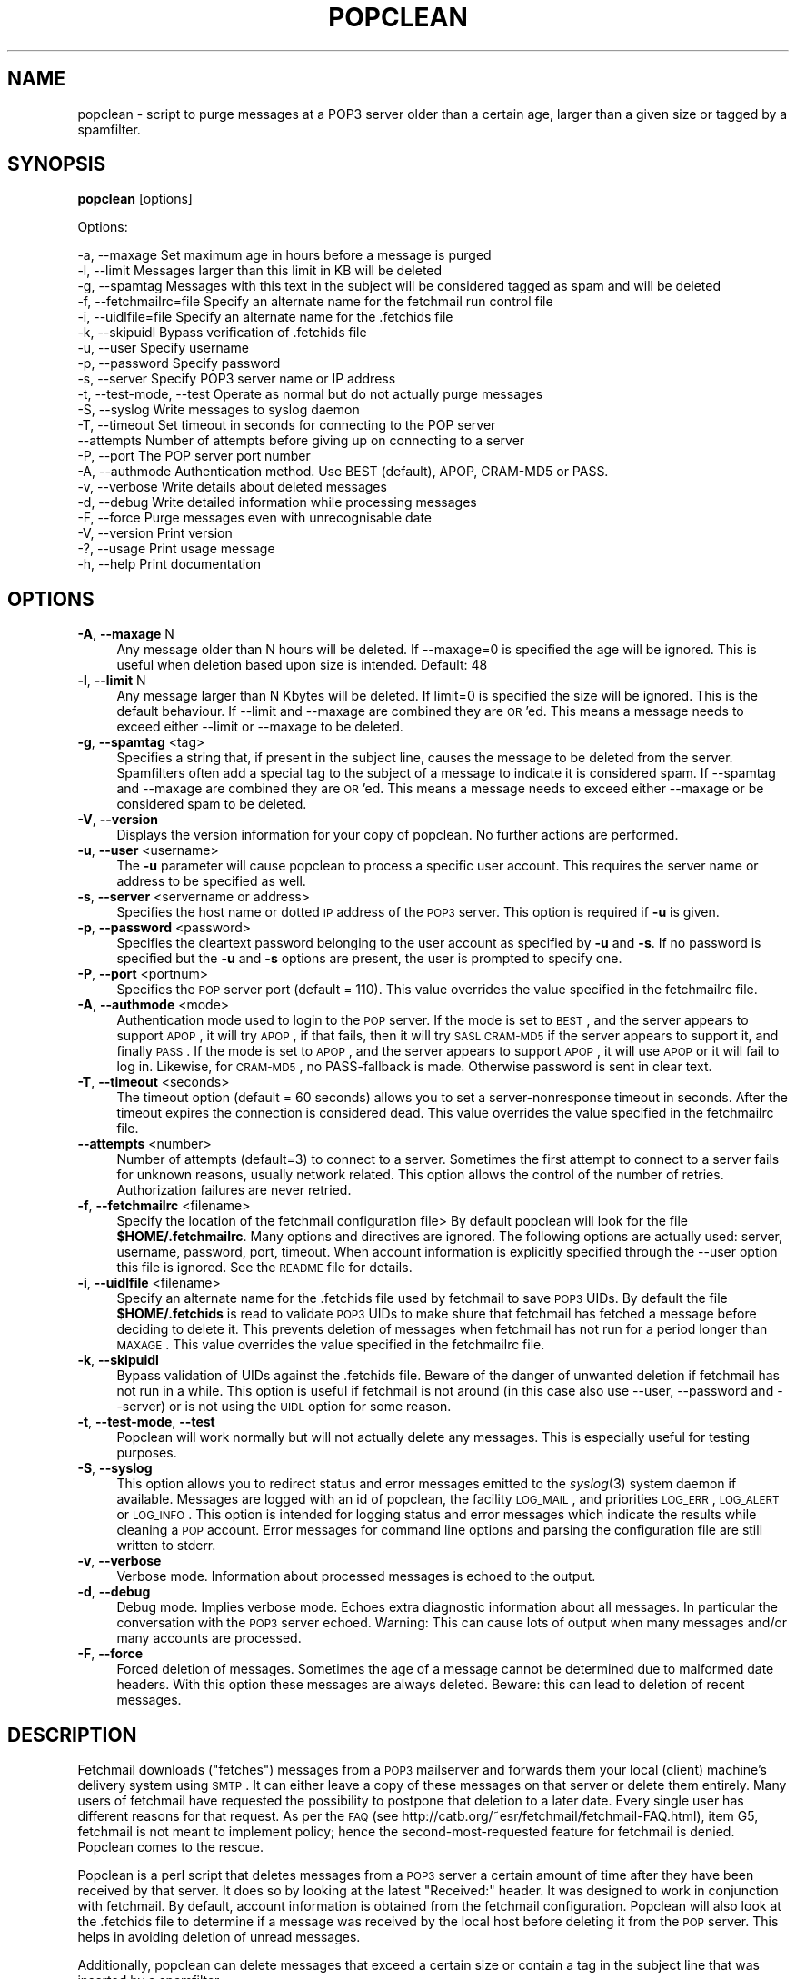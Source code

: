 .\" Automatically generated by Pod::Man v1.37, Pod::Parser v1.14
.\"
.\" Standard preamble:
.\" ========================================================================
.de Sh \" Subsection heading
.br
.if t .Sp
.ne 5
.PP
\fB\\$1\fR
.PP
..
.de Sp \" Vertical space (when we can't use .PP)
.if t .sp .5v
.if n .sp
..
.de Vb \" Begin verbatim text
.ft CW
.nf
.ne \\$1
..
.de Ve \" End verbatim text
.ft R
.fi
..
.\" Set up some character translations and predefined strings.  \*(-- will
.\" give an unbreakable dash, \*(PI will give pi, \*(L" will give a left
.\" double quote, and \*(R" will give a right double quote.  | will give a
.\" real vertical bar.  \*(C+ will give a nicer C++.  Capital omega is used to
.\" do unbreakable dashes and therefore won't be available.  \*(C` and \*(C'
.\" expand to `' in nroff, nothing in troff, for use with C<>.
.tr \(*W-|\(bv\*(Tr
.ds C+ C\v'-.1v'\h'-1p'\s-2+\h'-1p'+\s0\v'.1v'\h'-1p'
.ie n \{\
.    ds -- \(*W-
.    ds PI pi
.    if (\n(.H=4u)&(1m=24u) .ds -- \(*W\h'-12u'\(*W\h'-12u'-\" diablo 10 pitch
.    if (\n(.H=4u)&(1m=20u) .ds -- \(*W\h'-12u'\(*W\h'-8u'-\"  diablo 12 pitch
.    ds L" ""
.    ds R" ""
.    ds C` ""
.    ds C' ""
'br\}
.el\{\
.    ds -- \|\(em\|
.    ds PI \(*p
.    ds L" ``
.    ds R" ''
'br\}
.\"
.\" If the F register is turned on, we'll generate index entries on stderr for
.\" titles (.TH), headers (.SH), subsections (.Sh), items (.Ip), and index
.\" entries marked with X<> in POD.  Of course, you'll have to process the
.\" output yourself in some meaningful fashion.
.if \nF \{\
.    de IX
.    tm Index:\\$1\t\\n%\t"\\$2"
..
.    nr % 0
.    rr F
.\}
.\"
.\" For nroff, turn off justification.  Always turn off hyphenation; it makes
.\" way too many mistakes in technical documents.
.hy 0
.if n .na
.\"
.\" Accent mark definitions (@(#)ms.acc 1.5 88/02/08 SMI; from UCB 4.2).
.\" Fear.  Run.  Save yourself.  No user-serviceable parts.
.    \" fudge factors for nroff and troff
.if n \{\
.    ds #H 0
.    ds #V .8m
.    ds #F .3m
.    ds #[ \f1
.    ds #] \fP
.\}
.if t \{\
.    ds #H ((1u-(\\\\n(.fu%2u))*.13m)
.    ds #V .6m
.    ds #F 0
.    ds #[ \&
.    ds #] \&
.\}
.    \" simple accents for nroff and troff
.if n \{\
.    ds ' \&
.    ds ` \&
.    ds ^ \&
.    ds , \&
.    ds ~ ~
.    ds /
.\}
.if t \{\
.    ds ' \\k:\h'-(\\n(.wu*8/10-\*(#H)'\'\h"|\\n:u"
.    ds ` \\k:\h'-(\\n(.wu*8/10-\*(#H)'\`\h'|\\n:u'
.    ds ^ \\k:\h'-(\\n(.wu*10/11-\*(#H)'^\h'|\\n:u'
.    ds , \\k:\h'-(\\n(.wu*8/10)',\h'|\\n:u'
.    ds ~ \\k:\h'-(\\n(.wu-\*(#H-.1m)'~\h'|\\n:u'
.    ds / \\k:\h'-(\\n(.wu*8/10-\*(#H)'\z\(sl\h'|\\n:u'
.\}
.    \" troff and (daisy-wheel) nroff accents
.ds : \\k:\h'-(\\n(.wu*8/10-\*(#H+.1m+\*(#F)'\v'-\*(#V'\z.\h'.2m+\*(#F'.\h'|\\n:u'\v'\*(#V'
.ds 8 \h'\*(#H'\(*b\h'-\*(#H'
.ds o \\k:\h'-(\\n(.wu+\w'\(de'u-\*(#H)/2u'\v'-.3n'\*(#[\z\(de\v'.3n'\h'|\\n:u'\*(#]
.ds d- \h'\*(#H'\(pd\h'-\w'~'u'\v'-.25m'\f2\(hy\fP\v'.25m'\h'-\*(#H'
.ds D- D\\k:\h'-\w'D'u'\v'-.11m'\z\(hy\v'.11m'\h'|\\n:u'
.ds th \*(#[\v'.3m'\s+1I\s-1\v'-.3m'\h'-(\w'I'u*2/3)'\s-1o\s+1\*(#]
.ds Th \*(#[\s+2I\s-2\h'-\w'I'u*3/5'\v'-.3m'o\v'.3m'\*(#]
.ds ae a\h'-(\w'a'u*4/10)'e
.ds Ae A\h'-(\w'A'u*4/10)'E
.    \" corrections for vroff
.if v .ds ~ \\k:\h'-(\\n(.wu*9/10-\*(#H)'\s-2\u~\d\s+2\h'|\\n:u'
.if v .ds ^ \\k:\h'-(\\n(.wu*10/11-\*(#H)'\v'-.4m'^\v'.4m'\h'|\\n:u'
.    \" for low resolution devices (crt and lpr)
.if \n(.H>23 .if \n(.V>19 \
\{\
.    ds : e
.    ds 8 ss
.    ds o a
.    ds d- d\h'-1'\(ga
.    ds D- D\h'-1'\(hy
.    ds th \o'bp'
.    ds Th \o'LP'
.    ds ae ae
.    ds Ae AE
.\}
.rm #[ #] #H #V #F C
.\" ========================================================================
.\"
.IX Title "POPCLEAN 1"
.TH POPCLEAN 1 "2004-09-30" "perl v5.8.3" "User Contributed Perl Documentation"
.SH "NAME"
popclean \- script to purge messages at a POP3 server older than a certain age, larger than a given size or tagged by a spamfilter.
.SH "SYNOPSIS"
.IX Header "SYNOPSIS"
\&\fBpopclean\fR [options]
.PP
Options:
.PP
.Vb 21
\& -a, --maxage                      Set maximum age in hours before a message is purged
\& -l, --limit                       Messages larger than this limit in KB will be deleted
\& -g, --spamtag                     Messages with this text in the subject will be considered tagged as spam and will be deleted
\& -f, --fetchmailrc=file            Specify an alternate name for the fetchmail run control file
\& -i, --uidlfile=file               Specify an alternate name for the .fetchids file
\& -k, --skipuidl                    Bypass verification of .fetchids file
\& -u, --user                        Specify username
\& -p, --password                    Specify password
\& -s, --server                      Specify POP3 server name or IP address
\& -t, --test-mode, --test           Operate as normal but do not actually purge messages
\& -S, --syslog                      Write messages to syslog daemon
\& -T, --timeout                     Set timeout in seconds for connecting to the POP server
\& --attempts                        Number of attempts before giving up on connecting to a server
\& -P, --port                        The POP server port number
\& -A, --authmode                    Authentication method. Use BEST (default), APOP, CRAM-MD5 or PASS.
\& -v, --verbose                     Write details about deleted messages
\& -d, --debug                       Write detailed information while processing messages
\& -F, --force                       Purge messages even with unrecognisable date
\& -V, --version                     Print version
\& -?, --usage                       Print usage message
\& -h, --help                        Print documentation
.Ve
.SH "OPTIONS"
.IX Header "OPTIONS"
.IP "\fB\-A\fR, \fB\-\-maxage\fR N" 4
.IX Item "-a, --maxage N"
Any message older than N hours will be deleted. If \-\-maxage=0 is specified
the age will be ignored. This is useful when deletion based upon size 
is intended. Default: 48
.IP "\fB\-l\fR, \fB\-\-limit\fR N" 4
.IX Item "-l, --limit N"
Any message larger than N Kbytes will be deleted. If limit=0 is 
specified the size will be ignored. This is the default behaviour.
If \-\-limit and \-\-maxage are combined they are \s-1OR\s0'ed. This means a message 
needs to exceed either \-\-limit or \-\-maxage to be deleted.
.IP "\fB\-g\fR, \fB\-\-spamtag\fR <tag>" 4
.IX Item "-g, --spamtag <tag>"
Specifies a string that, if present in the subject line, causes the message
to be deleted from the server. Spamfilters often add a special tag to the
subject of a message to indicate it is considered spam. If \-\-spamtag and 
\&\-\-maxage are combined they are \s-1OR\s0'ed. This means a message needs to exceed
either \-\-maxage or be considered spam to be deleted.
.IP "\fB\-V\fR, \fB\-\-version\fR" 4
.IX Item "-V, --version"
Displays the version information for your copy of popclean.
No further actions are performed.
.IP "\fB\-u\fR, \fB\-\-user\fR <username>" 4
.IX Item "-u, --user <username>"
The \fB\-u\fR parameter will cause popclean to process a specific user
account.  This requires the server name or address to be specified
as well.
.IP "\fB\-s\fR, \fB\-\-server\fR <servername or address>" 4
.IX Item "-s, --server <servername or address>"
Specifies the host name or dotted \s-1IP\s0 address of the \s-1POP3\s0 server.
This option is required if \fB\-u\fR is given.
.IP "\fB\-p\fR, \fB\-\-password\fR <password>" 4
.IX Item "-p, --password <password>"
Specifies the cleartext password belonging to the user account
as specified by \fB\-u\fR and \fB\-s\fR.  If no password is specified but
the \fB\-u\fR and \fB\-s\fR options are present, the user is prompted to
specify one.
.IP "\fB\-P\fR, \fB\-\-port\fR <portnum>" 4
.IX Item "-P, --port <portnum>"
Specifies the \s-1POP\s0 server port (default = 110). This value overrides
the value specified in the fetchmailrc file.
.IP "\fB\-A\fR, \fB\-\-authmode\fR <mode>" 4
.IX Item "-A, --authmode <mode>"
Authentication mode used to login to the \s-1POP\s0 server. If the mode is set
to \s-1BEST\s0, and the server appears to support \s-1APOP\s0, it will try \s-1APOP\s0, if
that fails, then it will try \s-1SASL\s0 \s-1CRAM\-MD5\s0 if the server appears to
support it, and finally \s-1PASS\s0. If the mode is set to \s-1APOP\s0, and the server
appears to support \s-1APOP\s0, it will use \s-1APOP\s0 or it will fail to log in.
Likewise, for \s-1CRAM\-MD5\s0, no PASS-fallback is made. Otherwise password is
sent in clear text.
.IP "\fB\-T\fR, \fB\-\-timeout\fR <seconds>" 4
.IX Item "-T, --timeout <seconds>"
The timeout option (default = 60 seconds) allows you to set a
server-nonresponse timeout in seconds. After the timeout expires
the connection is considered dead. This value overrides the value
specified in the fetchmailrc file.
.IP "\fB\-\-attempts\fR <number>" 4
.IX Item "--attempts <number>"
Number of attempts (default=3) to connect to a server. Sometimes the
first attempt to connect to a server fails for unknown reasons, usually
network related. This option allows the control of the number of
retries. Authorization failures are never retried.
.IP "\fB\-f\fR, \fB\-\-fetchmailrc\fR <filename>" 4
.IX Item "-f, --fetchmailrc <filename>"
Specify the location of the fetchmail configuration file> By
default popclean will look for the file \fB$HOME/.fetchmailrc\fR.
Many options and directives are ignored. The following options are 
actually used: server, username, password, port, timeout.
When account information is explicitly specified through the
\&\-\-user option this file is ignored. See the \s-1README\s0 file for details.
.IP "\fB\-i\fR, \fB\-\-uidlfile\fR <filename>" 4
.IX Item "-i, --uidlfile <filename>"
Specify an alternate name for the .fetchids file used by fetchmail to
save \s-1POP3\s0 UIDs.  By default the file \fB$HOME/.fetchids\fR is read to
validate \s-1POP3\s0 UIDs to make shure that fetchmail has fetched a message
before deciding to delete it. This prevents deletion of messages when
fetchmail has not run for a period longer than \s-1MAXAGE\s0. This value
overrides the value specified in the fetchmailrc file.
.IP "\fB\-k\fR, \fB\-\-skipuidl\fR" 4
.IX Item "-k, --skipuidl"
Bypass validation of UIDs against the .fetchids file. Beware of the
danger of unwanted deletion if fetchmail has not run in a while. This
option is useful if fetchmail is not around (in this case also use
\&\-\-user, \-\-password and \-\-server) or is not using the \s-1UIDL\s0 option for
some reason.
.IP "\fB\-t\fR, \fB\-\-test\-mode\fR, \fB\-\-test\fR" 4
.IX Item "-t, --test-mode, --test"
Popclean will work normally but will not actually delete any messages.
This is especially useful for testing purposes.
.IP "\fB\-S\fR, \fB\-\-syslog\fR" 4
.IX Item "-S, --syslog"
This option allows you to redirect status and error messages emitted
to the \fIsyslog\fR\|(3) system daemon if available. Messages are logged with
an id of popclean, the facility \s-1LOG_MAIL\s0, and priorities \s-1LOG_ERR\s0,
\&\s-1LOG_ALERT\s0 or \s-1LOG_INFO\s0. This option is intended for logging status
and error messages which indicate the results while cleaning a \s-1POP\s0
account. Error messages for command line options and parsing the
configuration file are still written to stderr.
.IP "\fB\-v\fR, \fB\-\-verbose\fR" 4
.IX Item "-v, --verbose"
Verbose mode. Information about processed messages is echoed to
the output.
.IP "\fB\-d\fR, \fB\-\-debug\fR" 4
.IX Item "-d, --debug"
Debug mode. Implies verbose mode. Echoes extra diagnostic information
about all messages. In particular the conversation with the \s-1POP3\s0
server echoed. Warning: This can cause lots of output when many
messages and/or many accounts are processed.
.IP "\fB\-F\fR, \fB\-\-force\fR" 4
.IX Item "-F, --force"
Forced deletion of messages. Sometimes the age of a message cannot
be determined due to malformed date headers. With this option these
messages are always deleted. Beware: this can lead to deletion of
recent messages.
.SH "DESCRIPTION"
.IX Header "DESCRIPTION"
Fetchmail downloads (\*(L"fetches\*(R") messages from a \s-1POP3\s0 mailserver and
forwards them your local (client) machine's delivery system using \s-1SMTP\s0.
It can either leave a copy of these messages on that server or delete
them entirely. Many users of fetchmail have requested the possibility to
postpone that deletion to a later date. Every single user has different
reasons for that request. As per the \s-1FAQ\s0 (see
http://catb.org/~esr/fetchmail/fetchmail\-FAQ.html), item G5, fetchmail
is not meant to implement policy; hence the second-most-requested
feature for fetchmail is denied. Popclean comes to the rescue.
.PP
Popclean is a perl script that deletes messages from a \s-1POP3\s0 server a
certain amount of time after they have been received by that server. It
does so by looking at the latest \*(L"Received:\*(R" header. It was designed to
work in conjunction with fetchmail. By default, account information is
obtained from the fetchmail configuration. Popclean will also look at
the .fetchids file to determine if a message was received by the local
host before deleting it from the \s-1POP\s0 server. This helps in avoiding
deletion of unread messages.
.PP
Additionally, popclean can delete messages that exceed a certain size
or contain a tag in the subject line that was inserted by a spamfilter.
.PP
Provided the correct set of
arguments was specified no Fetchmail information is needed. Many options
control the behaviour of popclean. Some of them actually make the
presence of fetchmail optional.
.SH "ENVIRONMENT"
.IX Header "ENVIRONMENT"
No environment variables, aside from those used by perl, are required
to be set.
.SH "SEE ALSO"
.IX Header "SEE ALSO"
\&\fIfetchmail\fR\|(1)
.SH "AUTHOR"
.IX Header "AUTHOR"
Jan Klaverstijn <jan@klaverstijn.nl>
.SH "PREREQUISITES"
.IX Header "PREREQUISITES"
.IP "Mail::POP3Client" 4
.IX Item "Mail::POP3Client"
.PD 0
.IP "Mail::Header" 4
.IX Item "Mail::Header"
.IP "HTTP::Date" 4
.IX Item "HTTP::Date"
.IP "Sys::Syslog" 4
.IX Item "Sys::Syslog"
